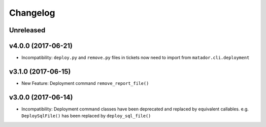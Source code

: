 Changelog
#########

Unreleased
----------


v4.0.0 (2017-06-21)
-------------------

* Incompatibility: ``deploy.py`` and ``remove.py`` files in tickets now need
  to import from ``matador.cli.deployment``

v3.1.0 (2017-06-15)
-------------------

* New Feature: Deployment command ``remove_report_file()``

v3.0.0 (2017-06-14)
-------------------

* Incompatibility: Deployment command classes have been deprecated and replaced
  by equivalent callables. e.g. ``DeploySqlFile()`` has been replaced by
  ``deploy_sql_file()``
